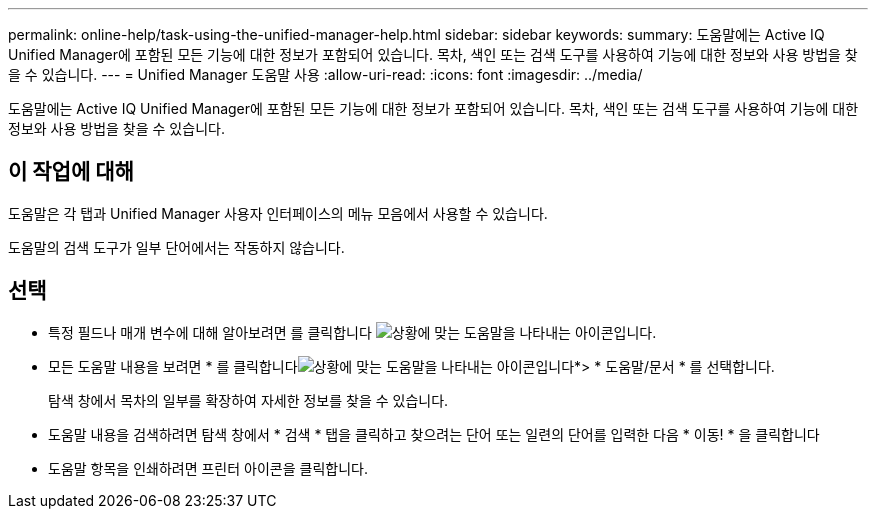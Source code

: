 ---
permalink: online-help/task-using-the-unified-manager-help.html 
sidebar: sidebar 
keywords:  
summary: 도움말에는 Active IQ Unified Manager에 포함된 모든 기능에 대한 정보가 포함되어 있습니다. 목차, 색인 또는 검색 도구를 사용하여 기능에 대한 정보와 사용 방법을 찾을 수 있습니다. 
---
= Unified Manager 도움말 사용
:allow-uri-read: 
:icons: font
:imagesdir: ../media/


[role="lead"]
도움말에는 Active IQ Unified Manager에 포함된 모든 기능에 대한 정보가 포함되어 있습니다. 목차, 색인 또는 검색 도구를 사용하여 기능에 대한 정보와 사용 방법을 찾을 수 있습니다.



== 이 작업에 대해

도움말은 각 탭과 Unified Manager 사용자 인터페이스의 메뉴 모음에서 사용할 수 있습니다.

도움말의 검색 도구가 일부 단어에서는 작동하지 않습니다.



== 선택

* 특정 필드나 매개 변수에 대해 알아보려면 를 클릭합니다 image:../media/helpicon-um60.gif["상황에 맞는 도움말을 나타내는 아이콘입니다"].
* 모든 도움말 내용을 보려면 * 를 클릭합니다image:../media/helpicon-um60.gif["상황에 맞는 도움말을 나타내는 아이콘입니다"]*> * 도움말/문서 * 를 선택합니다.
+
탐색 창에서 목차의 일부를 확장하여 자세한 정보를 찾을 수 있습니다.

* 도움말 내용을 검색하려면 탐색 창에서 * 검색 * 탭을 클릭하고 찾으려는 단어 또는 일련의 단어를 입력한 다음 * 이동! * 을 클릭합니다
* 도움말 항목을 인쇄하려면 프린터 아이콘을 클릭합니다.

